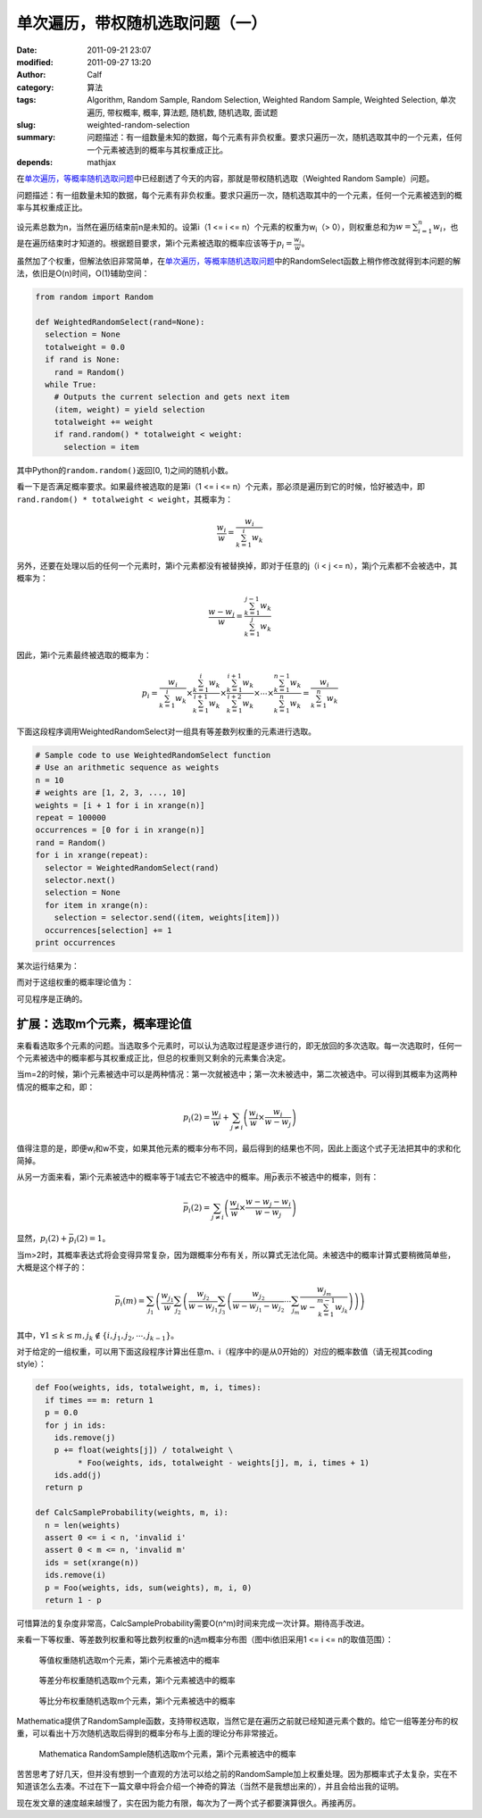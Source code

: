 单次遍历，带权随机选取问题（一）
################################
:date: 2011-09-21 23:07
:modified: 2011-09-27 13:20
:author: Calf
:category: 算法
:tags: Algorithm, Random Sample, Random Selection, Weighted Random Sample, Weighted Selection, 单次遍历, 带权概率, 概率, 算法题, 随机数, 随机选取, 面试题
:slug: weighted-random-selection
:summary: 问题描述：有一组数量未知的数据，每个元素有非负权重。要求只遍历一次，随机选取其中的一个元素，任何一个元素被选到的概率与其权重成正比。
:depends: mathjax

在\ `单次遍历，等概率随机选取问题`_\ 中已经剧透了今天的内容，那就是带权随机选取（Weighted
Random Sample）问题。

问题描述：有一组数量未知的数据，每个元素有非负权重。要求只遍历一次，随机选取其中的一个元素，任何一个元素被选到的概率与其权重成正比。

.. more

设元素总数为n，当然在遍历结束前n是未知的。设第i（1 <= i <=
n）个元素的权重为w\ :sub:`i`\ （>
0），则权重总和为\ :math:`w=\sum_{i=1}^{n}{w_i}`\ ，也是在遍历结束时才知道的。根据题目要求，第i个元素被选取的概率应该等于\ :math:`p_i=\frac{w_i}{w}`\ 。

虽然加了个权重，但解法依旧非常简单，在\ `单次遍历，等概率随机选取问题`_\ 中的RandomSelect函数上稍作修改就得到本问题的解法，依旧是O(n)时间，O(1)辅助空间：

.. code-block:: python

    from random import Random

    def WeightedRandomSelect(rand=None):
      selection = None
      totalweight = 0.0
      if rand is None:
        rand = Random()
      while True:
        # Outputs the current selection and gets next item
        (item, weight) = yield selection
        totalweight += weight
        if rand.random() * totalweight < weight:
          selection = item

其中Python的\ ``random.random()``\ 返回[0,
1)之间的随机小数。

看一下是否满足概率要求。如果最终被选取的是第i（1 <= i <=
n）个元素，那必须是遍历到它的时候，恰好被选中，即\ ``rand.random()
* totalweight < weight``\ ，其概率为：

.. math::

    \frac{w_i}{w}=\frac{w_i}{\sum_{k=1}^{i}{w_k}}

另外，还要在处理以后的任何一个元素时，第i个元素都没有被替换掉，即对于任意的j（i
< j <= n），第j个元素都不会被选中，其概率为：

.. math::

    \frac{w-w_j}{w}=\frac{\sum_{k=1}^{j-1}{w_k}}{\sum_{k=1}^{j}{w_k}}

因此，第i个元素最终被选取的概率为：

.. math::

    p_i=\frac{w_i}{\sum_{k=1}^{i}{w_k}}\times\frac{\sum_{k=1}^{i}{w_k}}{\sum_{k=1}^{i+1}{w_k}}\times\frac{\sum_{k=1}^{i+1}{w_k}}{\sum_{k=1}^{i+2}{w_k}}\times\cdots\times\frac{\sum_{k=1}^{n-1}{w_k}}{\sum_{k=1}^{n}{w_k}}=\frac{w_i}{\sum_{k=1}^{n}{w_k}}

下面这段程序调用WeightedRandomSelect对一组具有等差数列权重的元素进行选取。

.. code-block:: python

    # Sample code to use WeightedRandomSelect function
    # Use an arithmetic sequence as weights
    n = 10
    # weights are [1, 2, 3, ..., 10]
    weights = [i + 1 for i in xrange(n)]
    repeat = 100000
    occurrences = [0 for i in xrange(n)]
    rand = Random()
    for i in xrange(repeat):
      selector = WeightedRandomSelect(rand)
      selector.next()
      selection = None
      for item in xrange(n):
        selection = selector.send((item, weights[item]))
      occurrences[selection] += 1
    print occurrences

某次运行结果为：

.. code-block:: text
    :linenos: none

    [1723, 3644, 5405, 7326, 9027, 10903, 12678, 14784, 16345, 18165]

而对于这组权重的概率理论值为：

.. code-block:: text
    :linenos: none

    1 : 2 : 3 : 4 : 5 : 6 : 7 : 8 : 9 : 10
    = 0.0181818 : 0.0363636 : 0.0545455 : 0.0727273 : 0.0909091 : 0.109091 : 0.127273 : 0.145455 : 0.163636 : 0.181818

可见程序是正确的。

扩展：选取m个元素，概率理论值
-----------------------------

来看看选取多个元素的问题。当选取多个元素时，可以认为选取过程是逐步进行的，即无放回的多次选取。每一次选取时，任何一个元素被选中的概率都与其权重成正比，但总的权重则又剩余的元素集合决定。

当m=2的时候，第i个元素被选中可以是两种情况：第一次就被选中；第一次未被选中，第二次被选中。可以得到其概率为这两种情况的概率之和，即：

.. math::

    p_i(2)=\frac{w_i}{w}+\sum_{j\neq i}\left(\frac{w_j}{w}\times\frac{w_i}{w-w_j}\right)

值得注意的是，即便w\ :sub:`i`\ 和w不变，如果其他元素的概率分布不同，最后得到的结果也不同，因此上面这个式子无法把其中的求和化简掉。

从另一方面来看，第i个元素被选中的概率等于1减去它不被选中的概率。用\ :math:`\bar p`\ 表示不被选中的概率，则有：

.. math::

    \bar p_i(2)=\sum_{j\neq i}\left(\frac{w_j}{w}\times\frac{w-w_j-w_i}{w-w_j}\right)

显然，:math:`p_i(2)+\bar p_i(2)=1`\ 。

当m>2时，其概率表达式将会变得异常复杂，因为跟概率分布有关，所以算式无法化简。未被选中的概率计算式要稍微简单些，大概是这个样子的：

.. math::

    \bar p_i(m)=\sum_{j_1}\left(\frac{w_{j_1}}{w}\sum_{j_2}\left(\frac{w_{j_2}}{w-w_{j_1}}\sum_{j_3}\left(\frac{w_{j_2}}{w-w_{j_1}-w_{j_2}}\cdots\sum_{j_m}\frac{w_{j_m}}{w-\sum_{k=1}^{m-1}w_{j_k}}\right)\right)\right)

其中，:math:`\forall 1\leq k\leq m,j_k\notin\{i,j_1,j_2,\cdots,j_{k-1}\}`\ 。

对于给定的一组权重，可以用下面这段程序计算出任意m、i（程序中的i是从0开始的）对应的概率数值（请无视其coding
style）：

.. code-block:: python

    def Foo(weights, ids, totalweight, m, i, times):
      if times == m: return 1
      p = 0.0
      for j in ids:
        ids.remove(j)
        p += float(weights[j]) / totalweight \
             * Foo(weights, ids, totalweight - weights[j], m, i, times + 1)
        ids.add(j)
      return p

    def CalcSampleProbability(weights, m, i):
      n = len(weights)
      assert 0 <= i < n, 'invalid i'
      assert 0 < m <= n, 'invalid m'
      ids = set(xrange(n))
      ids.remove(i)
      p = Foo(weights, ids, sum(weights), m, i, 0)
      return 1 - p

可惜算法的复杂度非常高，CalcSampleProbability需要O(n^m)时间来完成一次计算。期待高手改进。

来看一下等权重、等差数列权重和等比数列权重的n选m概率分布图（图中i依旧采用1
<= i <= n的取值范围）：

.. figure:: {filename}/images/2011/09/sample_p_equal.png
    :alt: sample_p_equal
    
    等值权重随机选取m个元素，第i个元素被选中的概率

.. figure:: {filename}/images/2011/09/sample_p_arithmetic.png
    :alt: sample_p_arithmetic
    
    等差分布权重随机选取m个元素，第i个元素被选中的概率

.. figure:: {filename}/images/2011/09/sample_p_geometric.png
    :alt: sample_p_geometric
    
    等比分布权重随机选取m个元素，第i个元素被选中的概率

Mathematica提供了RandomSample函数，支持带权选取，当然它是在遍历之前就已经知道元素个数的。给它一组等差分布的权重，可以看出十万次随机选取后得到的概率分布与上面的理论分布非常接近。

.. figure:: {filename}/images/2011/09/mathematica_random_sample.png
    :alt: mathematica_random_sample
    
    Mathematica RandomSample随机选取m个元素，第i个元素被选中的概率

苦苦思考了好几天，但并没有想到一个直观的方法可以给之前的RandomSample加上权重处理。因为那概率式子太复杂，实在不知道该怎么去凑。不过在下一篇文章中将会介绍一个神奇的算法（当然不是我想出来的），并且会给出我的证明。

现在发文章的速度越来越慢了，实在因为能力有限，每次为了一两个式子都要演算很久。再接再厉。

.. _单次遍历，等概率随机选取问题: {filename}random-selection.rst
